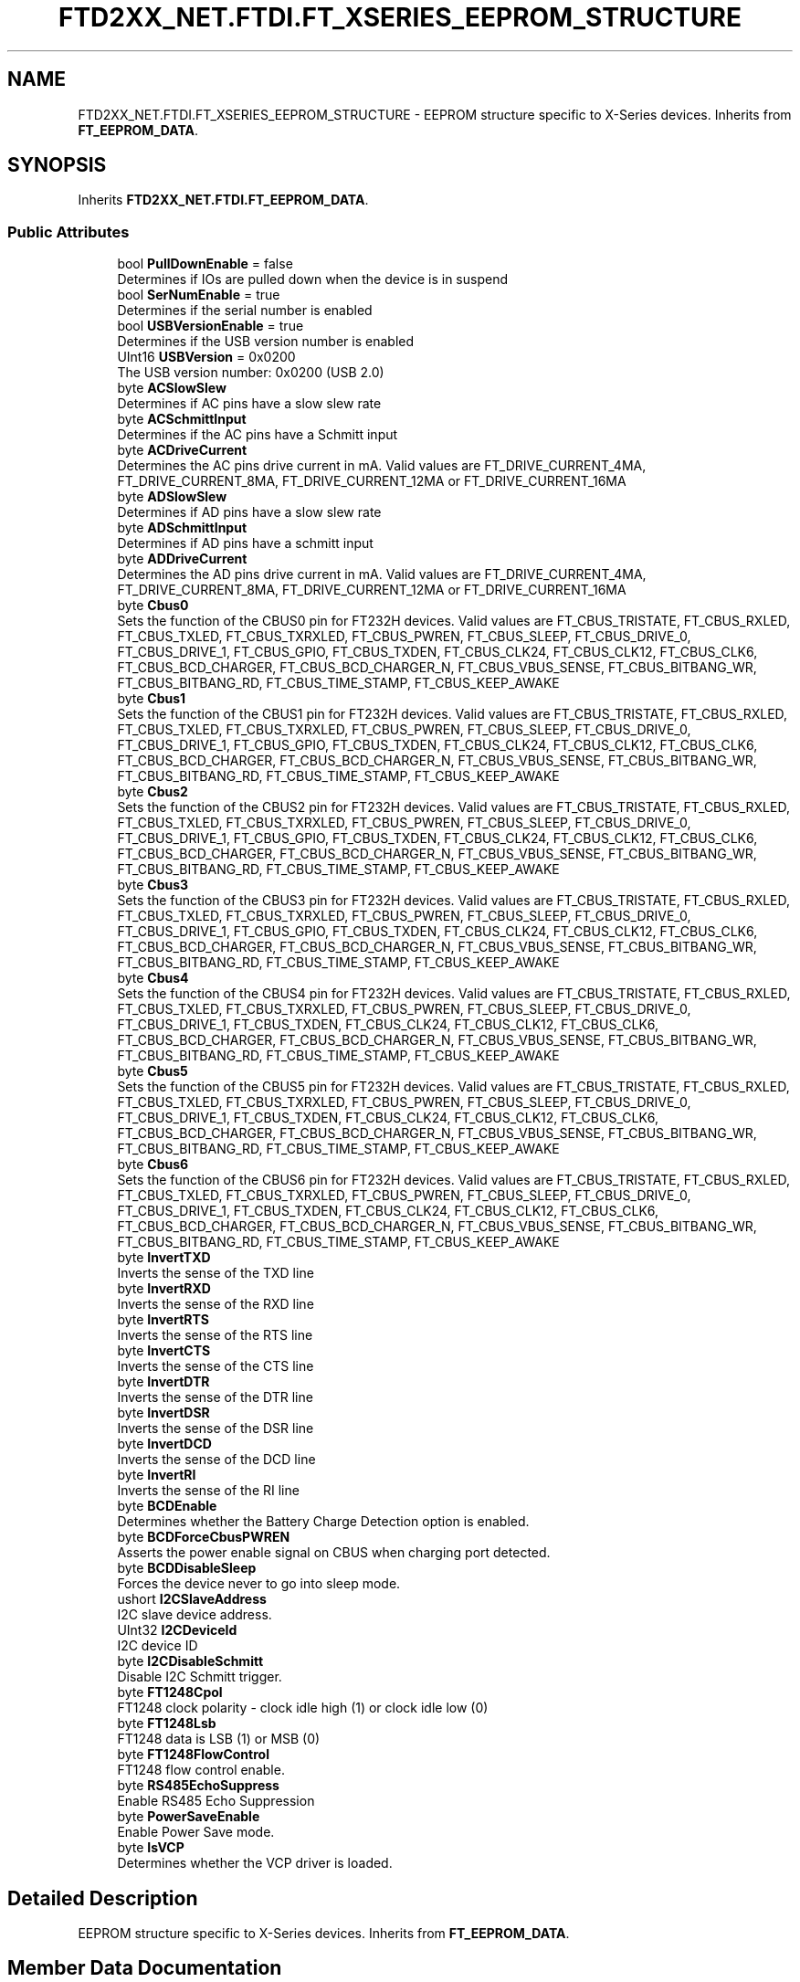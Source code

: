 .TH "FTD2XX_NET.FTDI.FT_XSERIES_EEPROM_STRUCTURE" 3 "Sat Jun 22 2019" "Version 1.2.1" "BSL430.NET" \" -*- nroff -*-
.ad l
.nh
.SH NAME
FTD2XX_NET.FTDI.FT_XSERIES_EEPROM_STRUCTURE \- EEPROM structure specific to X-Series devices\&. Inherits from \fBFT_EEPROM_DATA\fP\&.  

.SH SYNOPSIS
.br
.PP
.PP
Inherits \fBFTD2XX_NET\&.FTDI\&.FT_EEPROM_DATA\fP\&.
.SS "Public Attributes"

.in +1c
.ti -1c
.RI "bool \fBPullDownEnable\fP = false"
.br
.RI "Determines if IOs are pulled down when the device is in suspend "
.ti -1c
.RI "bool \fBSerNumEnable\fP = true"
.br
.RI "Determines if the serial number is enabled "
.ti -1c
.RI "bool \fBUSBVersionEnable\fP = true"
.br
.RI "Determines if the USB version number is enabled "
.ti -1c
.RI "UInt16 \fBUSBVersion\fP = 0x0200"
.br
.RI "The USB version number: 0x0200 (USB 2\&.0) "
.ti -1c
.RI "byte \fBACSlowSlew\fP"
.br
.RI "Determines if AC pins have a slow slew rate "
.ti -1c
.RI "byte \fBACSchmittInput\fP"
.br
.RI "Determines if the AC pins have a Schmitt input "
.ti -1c
.RI "byte \fBACDriveCurrent\fP"
.br
.RI "Determines the AC pins drive current in mA\&. Valid values are FT_DRIVE_CURRENT_4MA, FT_DRIVE_CURRENT_8MA, FT_DRIVE_CURRENT_12MA or FT_DRIVE_CURRENT_16MA "
.ti -1c
.RI "byte \fBADSlowSlew\fP"
.br
.RI "Determines if AD pins have a slow slew rate "
.ti -1c
.RI "byte \fBADSchmittInput\fP"
.br
.RI "Determines if AD pins have a schmitt input "
.ti -1c
.RI "byte \fBADDriveCurrent\fP"
.br
.RI "Determines the AD pins drive current in mA\&. Valid values are FT_DRIVE_CURRENT_4MA, FT_DRIVE_CURRENT_8MA, FT_DRIVE_CURRENT_12MA or FT_DRIVE_CURRENT_16MA "
.ti -1c
.RI "byte \fBCbus0\fP"
.br
.RI "Sets the function of the CBUS0 pin for FT232H devices\&. Valid values are FT_CBUS_TRISTATE, FT_CBUS_RXLED, FT_CBUS_TXLED, FT_CBUS_TXRXLED, FT_CBUS_PWREN, FT_CBUS_SLEEP, FT_CBUS_DRIVE_0, FT_CBUS_DRIVE_1, FT_CBUS_GPIO, FT_CBUS_TXDEN, FT_CBUS_CLK24, FT_CBUS_CLK12, FT_CBUS_CLK6, FT_CBUS_BCD_CHARGER, FT_CBUS_BCD_CHARGER_N, FT_CBUS_VBUS_SENSE, FT_CBUS_BITBANG_WR, FT_CBUS_BITBANG_RD, FT_CBUS_TIME_STAMP, FT_CBUS_KEEP_AWAKE "
.ti -1c
.RI "byte \fBCbus1\fP"
.br
.RI "Sets the function of the CBUS1 pin for FT232H devices\&. Valid values are FT_CBUS_TRISTATE, FT_CBUS_RXLED, FT_CBUS_TXLED, FT_CBUS_TXRXLED, FT_CBUS_PWREN, FT_CBUS_SLEEP, FT_CBUS_DRIVE_0, FT_CBUS_DRIVE_1, FT_CBUS_GPIO, FT_CBUS_TXDEN, FT_CBUS_CLK24, FT_CBUS_CLK12, FT_CBUS_CLK6, FT_CBUS_BCD_CHARGER, FT_CBUS_BCD_CHARGER_N, FT_CBUS_VBUS_SENSE, FT_CBUS_BITBANG_WR, FT_CBUS_BITBANG_RD, FT_CBUS_TIME_STAMP, FT_CBUS_KEEP_AWAKE "
.ti -1c
.RI "byte \fBCbus2\fP"
.br
.RI "Sets the function of the CBUS2 pin for FT232H devices\&. Valid values are FT_CBUS_TRISTATE, FT_CBUS_RXLED, FT_CBUS_TXLED, FT_CBUS_TXRXLED, FT_CBUS_PWREN, FT_CBUS_SLEEP, FT_CBUS_DRIVE_0, FT_CBUS_DRIVE_1, FT_CBUS_GPIO, FT_CBUS_TXDEN, FT_CBUS_CLK24, FT_CBUS_CLK12, FT_CBUS_CLK6, FT_CBUS_BCD_CHARGER, FT_CBUS_BCD_CHARGER_N, FT_CBUS_VBUS_SENSE, FT_CBUS_BITBANG_WR, FT_CBUS_BITBANG_RD, FT_CBUS_TIME_STAMP, FT_CBUS_KEEP_AWAKE "
.ti -1c
.RI "byte \fBCbus3\fP"
.br
.RI "Sets the function of the CBUS3 pin for FT232H devices\&. Valid values are FT_CBUS_TRISTATE, FT_CBUS_RXLED, FT_CBUS_TXLED, FT_CBUS_TXRXLED, FT_CBUS_PWREN, FT_CBUS_SLEEP, FT_CBUS_DRIVE_0, FT_CBUS_DRIVE_1, FT_CBUS_GPIO, FT_CBUS_TXDEN, FT_CBUS_CLK24, FT_CBUS_CLK12, FT_CBUS_CLK6, FT_CBUS_BCD_CHARGER, FT_CBUS_BCD_CHARGER_N, FT_CBUS_VBUS_SENSE, FT_CBUS_BITBANG_WR, FT_CBUS_BITBANG_RD, FT_CBUS_TIME_STAMP, FT_CBUS_KEEP_AWAKE "
.ti -1c
.RI "byte \fBCbus4\fP"
.br
.RI "Sets the function of the CBUS4 pin for FT232H devices\&. Valid values are FT_CBUS_TRISTATE, FT_CBUS_RXLED, FT_CBUS_TXLED, FT_CBUS_TXRXLED, FT_CBUS_PWREN, FT_CBUS_SLEEP, FT_CBUS_DRIVE_0, FT_CBUS_DRIVE_1, FT_CBUS_TXDEN, FT_CBUS_CLK24, FT_CBUS_CLK12, FT_CBUS_CLK6, FT_CBUS_BCD_CHARGER, FT_CBUS_BCD_CHARGER_N, FT_CBUS_VBUS_SENSE, FT_CBUS_BITBANG_WR, FT_CBUS_BITBANG_RD, FT_CBUS_TIME_STAMP, FT_CBUS_KEEP_AWAKE "
.ti -1c
.RI "byte \fBCbus5\fP"
.br
.RI "Sets the function of the CBUS5 pin for FT232H devices\&. Valid values are FT_CBUS_TRISTATE, FT_CBUS_RXLED, FT_CBUS_TXLED, FT_CBUS_TXRXLED, FT_CBUS_PWREN, FT_CBUS_SLEEP, FT_CBUS_DRIVE_0, FT_CBUS_DRIVE_1, FT_CBUS_TXDEN, FT_CBUS_CLK24, FT_CBUS_CLK12, FT_CBUS_CLK6, FT_CBUS_BCD_CHARGER, FT_CBUS_BCD_CHARGER_N, FT_CBUS_VBUS_SENSE, FT_CBUS_BITBANG_WR, FT_CBUS_BITBANG_RD, FT_CBUS_TIME_STAMP, FT_CBUS_KEEP_AWAKE "
.ti -1c
.RI "byte \fBCbus6\fP"
.br
.RI "Sets the function of the CBUS6 pin for FT232H devices\&. Valid values are FT_CBUS_TRISTATE, FT_CBUS_RXLED, FT_CBUS_TXLED, FT_CBUS_TXRXLED, FT_CBUS_PWREN, FT_CBUS_SLEEP, FT_CBUS_DRIVE_0, FT_CBUS_DRIVE_1, FT_CBUS_TXDEN, FT_CBUS_CLK24, FT_CBUS_CLK12, FT_CBUS_CLK6, FT_CBUS_BCD_CHARGER, FT_CBUS_BCD_CHARGER_N, FT_CBUS_VBUS_SENSE, FT_CBUS_BITBANG_WR, FT_CBUS_BITBANG_RD, FT_CBUS_TIME_STAMP, FT_CBUS_KEEP_AWAKE "
.ti -1c
.RI "byte \fBInvertTXD\fP"
.br
.RI "Inverts the sense of the TXD line "
.ti -1c
.RI "byte \fBInvertRXD\fP"
.br
.RI "Inverts the sense of the RXD line "
.ti -1c
.RI "byte \fBInvertRTS\fP"
.br
.RI "Inverts the sense of the RTS line "
.ti -1c
.RI "byte \fBInvertCTS\fP"
.br
.RI "Inverts the sense of the CTS line "
.ti -1c
.RI "byte \fBInvertDTR\fP"
.br
.RI "Inverts the sense of the DTR line "
.ti -1c
.RI "byte \fBInvertDSR\fP"
.br
.RI "Inverts the sense of the DSR line "
.ti -1c
.RI "byte \fBInvertDCD\fP"
.br
.RI "Inverts the sense of the DCD line "
.ti -1c
.RI "byte \fBInvertRI\fP"
.br
.RI "Inverts the sense of the RI line "
.ti -1c
.RI "byte \fBBCDEnable\fP"
.br
.RI "Determines whether the Battery Charge Detection option is enabled\&. "
.ti -1c
.RI "byte \fBBCDForceCbusPWREN\fP"
.br
.RI "Asserts the power enable signal on CBUS when charging port detected\&. "
.ti -1c
.RI "byte \fBBCDDisableSleep\fP"
.br
.RI "Forces the device never to go into sleep mode\&. "
.ti -1c
.RI "ushort \fBI2CSlaveAddress\fP"
.br
.RI "I2C slave device address\&. "
.ti -1c
.RI "UInt32 \fBI2CDeviceId\fP"
.br
.RI "I2C device ID "
.ti -1c
.RI "byte \fBI2CDisableSchmitt\fP"
.br
.RI "Disable I2C Schmitt trigger\&. "
.ti -1c
.RI "byte \fBFT1248Cpol\fP"
.br
.RI "FT1248 clock polarity - clock idle high (1) or clock idle low (0) "
.ti -1c
.RI "byte \fBFT1248Lsb\fP"
.br
.RI "FT1248 data is LSB (1) or MSB (0) "
.ti -1c
.RI "byte \fBFT1248FlowControl\fP"
.br
.RI "FT1248 flow control enable\&. "
.ti -1c
.RI "byte \fBRS485EchoSuppress\fP"
.br
.RI "Enable RS485 Echo Suppression "
.ti -1c
.RI "byte \fBPowerSaveEnable\fP"
.br
.RI "Enable Power Save mode\&. "
.ti -1c
.RI "byte \fBIsVCP\fP"
.br
.RI "Determines whether the VCP driver is loaded\&. "
.in -1c
.SH "Detailed Description"
.PP 
EEPROM structure specific to X-Series devices\&. Inherits from \fBFT_EEPROM_DATA\fP\&. 


.SH "Member Data Documentation"
.PP 
.SS "byte FTD2XX_NET\&.FTDI\&.FT_XSERIES_EEPROM_STRUCTURE\&.ACDriveCurrent"

.PP
Determines the AC pins drive current in mA\&. Valid values are FT_DRIVE_CURRENT_4MA, FT_DRIVE_CURRENT_8MA, FT_DRIVE_CURRENT_12MA or FT_DRIVE_CURRENT_16MA 
.SS "byte FTD2XX_NET\&.FTDI\&.FT_XSERIES_EEPROM_STRUCTURE\&.ACSchmittInput"

.PP
Determines if the AC pins have a Schmitt input 
.SS "byte FTD2XX_NET\&.FTDI\&.FT_XSERIES_EEPROM_STRUCTURE\&.ACSlowSlew"

.PP
Determines if AC pins have a slow slew rate 
.SS "byte FTD2XX_NET\&.FTDI\&.FT_XSERIES_EEPROM_STRUCTURE\&.ADDriveCurrent"

.PP
Determines the AD pins drive current in mA\&. Valid values are FT_DRIVE_CURRENT_4MA, FT_DRIVE_CURRENT_8MA, FT_DRIVE_CURRENT_12MA or FT_DRIVE_CURRENT_16MA 
.SS "byte FTD2XX_NET\&.FTDI\&.FT_XSERIES_EEPROM_STRUCTURE\&.ADSchmittInput"

.PP
Determines if AD pins have a schmitt input 
.SS "byte FTD2XX_NET\&.FTDI\&.FT_XSERIES_EEPROM_STRUCTURE\&.ADSlowSlew"

.PP
Determines if AD pins have a slow slew rate 
.SS "byte FTD2XX_NET\&.FTDI\&.FT_XSERIES_EEPROM_STRUCTURE\&.BCDDisableSleep"

.PP
Forces the device never to go into sleep mode\&. 
.SS "byte FTD2XX_NET\&.FTDI\&.FT_XSERIES_EEPROM_STRUCTURE\&.BCDEnable"

.PP
Determines whether the Battery Charge Detection option is enabled\&. 
.SS "byte FTD2XX_NET\&.FTDI\&.FT_XSERIES_EEPROM_STRUCTURE\&.BCDForceCbusPWREN"

.PP
Asserts the power enable signal on CBUS when charging port detected\&. 
.SS "byte FTD2XX_NET\&.FTDI\&.FT_XSERIES_EEPROM_STRUCTURE\&.Cbus0"

.PP
Sets the function of the CBUS0 pin for FT232H devices\&. Valid values are FT_CBUS_TRISTATE, FT_CBUS_RXLED, FT_CBUS_TXLED, FT_CBUS_TXRXLED, FT_CBUS_PWREN, FT_CBUS_SLEEP, FT_CBUS_DRIVE_0, FT_CBUS_DRIVE_1, FT_CBUS_GPIO, FT_CBUS_TXDEN, FT_CBUS_CLK24, FT_CBUS_CLK12, FT_CBUS_CLK6, FT_CBUS_BCD_CHARGER, FT_CBUS_BCD_CHARGER_N, FT_CBUS_VBUS_SENSE, FT_CBUS_BITBANG_WR, FT_CBUS_BITBANG_RD, FT_CBUS_TIME_STAMP, FT_CBUS_KEEP_AWAKE 
.SS "byte FTD2XX_NET\&.FTDI\&.FT_XSERIES_EEPROM_STRUCTURE\&.Cbus1"

.PP
Sets the function of the CBUS1 pin for FT232H devices\&. Valid values are FT_CBUS_TRISTATE, FT_CBUS_RXLED, FT_CBUS_TXLED, FT_CBUS_TXRXLED, FT_CBUS_PWREN, FT_CBUS_SLEEP, FT_CBUS_DRIVE_0, FT_CBUS_DRIVE_1, FT_CBUS_GPIO, FT_CBUS_TXDEN, FT_CBUS_CLK24, FT_CBUS_CLK12, FT_CBUS_CLK6, FT_CBUS_BCD_CHARGER, FT_CBUS_BCD_CHARGER_N, FT_CBUS_VBUS_SENSE, FT_CBUS_BITBANG_WR, FT_CBUS_BITBANG_RD, FT_CBUS_TIME_STAMP, FT_CBUS_KEEP_AWAKE 
.SS "byte FTD2XX_NET\&.FTDI\&.FT_XSERIES_EEPROM_STRUCTURE\&.Cbus2"

.PP
Sets the function of the CBUS2 pin for FT232H devices\&. Valid values are FT_CBUS_TRISTATE, FT_CBUS_RXLED, FT_CBUS_TXLED, FT_CBUS_TXRXLED, FT_CBUS_PWREN, FT_CBUS_SLEEP, FT_CBUS_DRIVE_0, FT_CBUS_DRIVE_1, FT_CBUS_GPIO, FT_CBUS_TXDEN, FT_CBUS_CLK24, FT_CBUS_CLK12, FT_CBUS_CLK6, FT_CBUS_BCD_CHARGER, FT_CBUS_BCD_CHARGER_N, FT_CBUS_VBUS_SENSE, FT_CBUS_BITBANG_WR, FT_CBUS_BITBANG_RD, FT_CBUS_TIME_STAMP, FT_CBUS_KEEP_AWAKE 
.SS "byte FTD2XX_NET\&.FTDI\&.FT_XSERIES_EEPROM_STRUCTURE\&.Cbus3"

.PP
Sets the function of the CBUS3 pin for FT232H devices\&. Valid values are FT_CBUS_TRISTATE, FT_CBUS_RXLED, FT_CBUS_TXLED, FT_CBUS_TXRXLED, FT_CBUS_PWREN, FT_CBUS_SLEEP, FT_CBUS_DRIVE_0, FT_CBUS_DRIVE_1, FT_CBUS_GPIO, FT_CBUS_TXDEN, FT_CBUS_CLK24, FT_CBUS_CLK12, FT_CBUS_CLK6, FT_CBUS_BCD_CHARGER, FT_CBUS_BCD_CHARGER_N, FT_CBUS_VBUS_SENSE, FT_CBUS_BITBANG_WR, FT_CBUS_BITBANG_RD, FT_CBUS_TIME_STAMP, FT_CBUS_KEEP_AWAKE 
.SS "byte FTD2XX_NET\&.FTDI\&.FT_XSERIES_EEPROM_STRUCTURE\&.Cbus4"

.PP
Sets the function of the CBUS4 pin for FT232H devices\&. Valid values are FT_CBUS_TRISTATE, FT_CBUS_RXLED, FT_CBUS_TXLED, FT_CBUS_TXRXLED, FT_CBUS_PWREN, FT_CBUS_SLEEP, FT_CBUS_DRIVE_0, FT_CBUS_DRIVE_1, FT_CBUS_TXDEN, FT_CBUS_CLK24, FT_CBUS_CLK12, FT_CBUS_CLK6, FT_CBUS_BCD_CHARGER, FT_CBUS_BCD_CHARGER_N, FT_CBUS_VBUS_SENSE, FT_CBUS_BITBANG_WR, FT_CBUS_BITBANG_RD, FT_CBUS_TIME_STAMP, FT_CBUS_KEEP_AWAKE 
.SS "byte FTD2XX_NET\&.FTDI\&.FT_XSERIES_EEPROM_STRUCTURE\&.Cbus5"

.PP
Sets the function of the CBUS5 pin for FT232H devices\&. Valid values are FT_CBUS_TRISTATE, FT_CBUS_RXLED, FT_CBUS_TXLED, FT_CBUS_TXRXLED, FT_CBUS_PWREN, FT_CBUS_SLEEP, FT_CBUS_DRIVE_0, FT_CBUS_DRIVE_1, FT_CBUS_TXDEN, FT_CBUS_CLK24, FT_CBUS_CLK12, FT_CBUS_CLK6, FT_CBUS_BCD_CHARGER, FT_CBUS_BCD_CHARGER_N, FT_CBUS_VBUS_SENSE, FT_CBUS_BITBANG_WR, FT_CBUS_BITBANG_RD, FT_CBUS_TIME_STAMP, FT_CBUS_KEEP_AWAKE 
.SS "byte FTD2XX_NET\&.FTDI\&.FT_XSERIES_EEPROM_STRUCTURE\&.Cbus6"

.PP
Sets the function of the CBUS6 pin for FT232H devices\&. Valid values are FT_CBUS_TRISTATE, FT_CBUS_RXLED, FT_CBUS_TXLED, FT_CBUS_TXRXLED, FT_CBUS_PWREN, FT_CBUS_SLEEP, FT_CBUS_DRIVE_0, FT_CBUS_DRIVE_1, FT_CBUS_TXDEN, FT_CBUS_CLK24, FT_CBUS_CLK12, FT_CBUS_CLK6, FT_CBUS_BCD_CHARGER, FT_CBUS_BCD_CHARGER_N, FT_CBUS_VBUS_SENSE, FT_CBUS_BITBANG_WR, FT_CBUS_BITBANG_RD, FT_CBUS_TIME_STAMP, FT_CBUS_KEEP_AWAKE 
.SS "byte FTD2XX_NET\&.FTDI\&.FT_XSERIES_EEPROM_STRUCTURE\&.FT1248Cpol"

.PP
FT1248 clock polarity - clock idle high (1) or clock idle low (0) 
.SS "byte FTD2XX_NET\&.FTDI\&.FT_XSERIES_EEPROM_STRUCTURE\&.FT1248FlowControl"

.PP
FT1248 flow control enable\&. 
.SS "byte FTD2XX_NET\&.FTDI\&.FT_XSERIES_EEPROM_STRUCTURE\&.FT1248Lsb"

.PP
FT1248 data is LSB (1) or MSB (0) 
.SS "UInt32 FTD2XX_NET\&.FTDI\&.FT_XSERIES_EEPROM_STRUCTURE\&.I2CDeviceId"

.PP
I2C device ID 
.SS "byte FTD2XX_NET\&.FTDI\&.FT_XSERIES_EEPROM_STRUCTURE\&.I2CDisableSchmitt"

.PP
Disable I2C Schmitt trigger\&. 
.SS "ushort FTD2XX_NET\&.FTDI\&.FT_XSERIES_EEPROM_STRUCTURE\&.I2CSlaveAddress"

.PP
I2C slave device address\&. 
.SS "byte FTD2XX_NET\&.FTDI\&.FT_XSERIES_EEPROM_STRUCTURE\&.InvertCTS"

.PP
Inverts the sense of the CTS line 
.SS "byte FTD2XX_NET\&.FTDI\&.FT_XSERIES_EEPROM_STRUCTURE\&.InvertDCD"

.PP
Inverts the sense of the DCD line 
.SS "byte FTD2XX_NET\&.FTDI\&.FT_XSERIES_EEPROM_STRUCTURE\&.InvertDSR"

.PP
Inverts the sense of the DSR line 
.SS "byte FTD2XX_NET\&.FTDI\&.FT_XSERIES_EEPROM_STRUCTURE\&.InvertDTR"

.PP
Inverts the sense of the DTR line 
.SS "byte FTD2XX_NET\&.FTDI\&.FT_XSERIES_EEPROM_STRUCTURE\&.InvertRI"

.PP
Inverts the sense of the RI line 
.SS "byte FTD2XX_NET\&.FTDI\&.FT_XSERIES_EEPROM_STRUCTURE\&.InvertRTS"

.PP
Inverts the sense of the RTS line 
.SS "byte FTD2XX_NET\&.FTDI\&.FT_XSERIES_EEPROM_STRUCTURE\&.InvertRXD"

.PP
Inverts the sense of the RXD line 
.SS "byte FTD2XX_NET\&.FTDI\&.FT_XSERIES_EEPROM_STRUCTURE\&.InvertTXD"

.PP
Inverts the sense of the TXD line 
.SS "byte FTD2XX_NET\&.FTDI\&.FT_XSERIES_EEPROM_STRUCTURE\&.IsVCP"

.PP
Determines whether the VCP driver is loaded\&. 
.SS "byte FTD2XX_NET\&.FTDI\&.FT_XSERIES_EEPROM_STRUCTURE\&.PowerSaveEnable"

.PP
Enable Power Save mode\&. 
.SS "bool FTD2XX_NET\&.FTDI\&.FT_XSERIES_EEPROM_STRUCTURE\&.PullDownEnable = false"

.PP
Determines if IOs are pulled down when the device is in suspend 
.SS "byte FTD2XX_NET\&.FTDI\&.FT_XSERIES_EEPROM_STRUCTURE\&.RS485EchoSuppress"

.PP
Enable RS485 Echo Suppression 
.SS "bool FTD2XX_NET\&.FTDI\&.FT_XSERIES_EEPROM_STRUCTURE\&.SerNumEnable = true"

.PP
Determines if the serial number is enabled 
.SS "UInt16 FTD2XX_NET\&.FTDI\&.FT_XSERIES_EEPROM_STRUCTURE\&.USBVersion = 0x0200"

.PP
The USB version number: 0x0200 (USB 2\&.0) 
.SS "bool FTD2XX_NET\&.FTDI\&.FT_XSERIES_EEPROM_STRUCTURE\&.USBVersionEnable = true"

.PP
Determines if the USB version number is enabled 

.SH "Author"
.PP 
Generated automatically by Doxygen for BSL430\&.NET from the source code\&.
